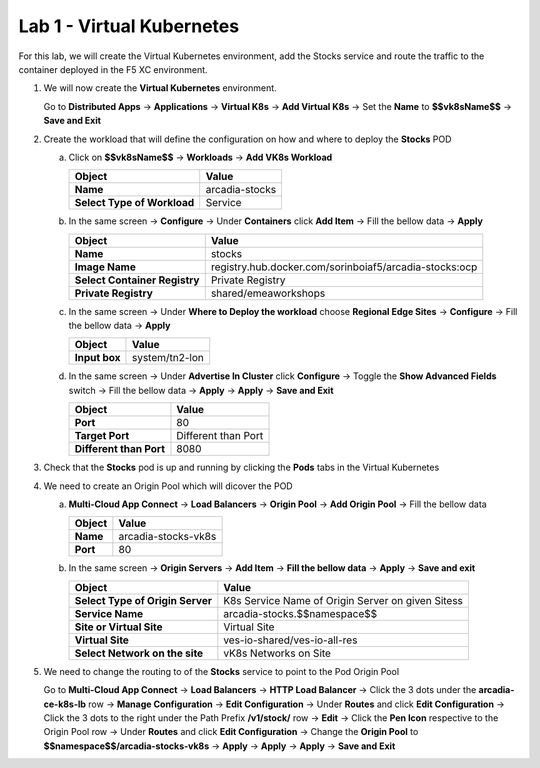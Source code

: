 Lab 1 - Virtual Kubernetes
##########################

For this lab, we will create the Virtual Kubernetes environment, add the Stocks service and route the traffic to the container deployed in the F5 XC environment.

1. We will now create the **Virtual Kubernetes** environment.

   Go to **Distributed Apps** -> **Applications** -> **Virtual K8s** -> **Add Virtual K8s** -> Set the **Name** to **$$vk8sName$$** -> **Save and Exit**

   .. raw:: html   

      <script>c5m2l1a();</script>
 
2. Create the workload that will define the configuration on how and where to deploy the **Stocks** POD

   a) Click on **$$vk8sName$$** -> **Workloads** -> **Add VK8s Workload**

      .. table::
         :widths: auto

         ==============================    ========================================================================================
         Object                            Value
         ==============================    ========================================================================================
         **Name**                          arcadia-stocks
         
         **Select Type of Workload**       Service
         ==============================    ========================================================================================

   b) In the same screen -> **Configure** -> Under **Containers** click **Add Item** -> Fill the bellow data -> **Apply**

      .. table::
         :widths: auto

         ================================    ========================================================================================
         Object                              Value
         ================================    ========================================================================================
         **Name**                            stocks

         **Image Name**                      registry.hub.docker.com/sorinboiaf5/arcadia-stocks:ocp

         **Select Container Registry**       Private Registry

         **Private Registry**                shared/emeaworkshops
         ================================    ========================================================================================

   c) In the same screen ->  Under **Where to Deploy the workload** choose **Regional Edge Sites** -> **Configure** -> Fill the bellow data -> **Apply**

      .. table::
         :widths: auto

         ================================    ========================================================================================
         Object                              Value
         ================================    ========================================================================================
         **Input box**                       system/tn2-lon      
         ================================    ========================================================================================

   d) In the same screen -> Under **Advertise In Cluster** click **Configure** -> Toggle the **Show Advanced Fields** switch -> Fill the bellow data -> **Apply** -> **Apply** -> **Save and Exit**

      .. table::
         :widths: auto

         ================================    ========================================================================================
         Object                              Value
         ================================    ========================================================================================
         **Port**                            80

         **Target Port**                     Different than Port

         **Different than Port**             8080
         ================================    ========================================================================================      

   .. raw:: html   

      <script>c5m2l1b();</script>
      
3. Check that the **Stocks** pod is up and running by clicking the **Pods** tabs in the Virtual Kubernetes

4. We need to create an Origin Pool which will dicover the POD

   a) **Multi-Cloud App Connect** -> **Load Balancers** -> **Origin Pool** -> **Add Origin Pool** -> Fill the bellow data

      .. table::
         :widths: auto

         ==============================    ========================================================================================
         Object                            Value
         ==============================    ========================================================================================
         **Name**                          arcadia-stocks-vk8s
         
         **Port**                          80
         ==============================    ========================================================================================

   b) In the same screen -> **Origin Servers** -> **Add Item** -> **Fill the bellow data** -> **Apply** -> **Save and exit**

      .. table::
         :widths: auto

         ================================    ========================================================================================
         Object                              Value
         ================================    ========================================================================================
         **Select Type of Origin Server**    K8s Service Name of Origin Server on given Sitess

         **Service Name**                    arcadia-stocks.$$namespace$$

         **Site or Virtual Site**            Virtual Site

         **Virtual Site**                    ves-io-shared/ves-io-all-res

         **Select Network on the site**      vK8s Networks on Site
         ================================    ========================================================================================

      .. raw:: html   

         <script>c5m2l1c();</script>         

5. We need to change the routing to of the **Stocks** service to point to the Pod Origin Pool

   Go to **Multi-Cloud App Connect** -> **Load Balancers** -> **HTTP Load Balancer** -> Click the 3 dots under the **arcadia-ce-k8s-lb** row -> **Manage Configuration** -> **Edit Configuration** -> Under **Routes** and click **Edit Configuration** -> Click the 3 dots to the right under the Path Prefix **/v1/stock/** row -> **Edit** -> Click the **Pen Icon** respective to the Origin Pool row -> Under **Routes** and click **Edit Configuration** -> Change the **Origin Pool** to **$$namespace$$/arcadia-stocks-vk8s** -> **Apply** -> **Apply** -> **Apply** -> **Save and Exit**

   
   .. raw:: html   

      <script>c5m2l1d();</script> 